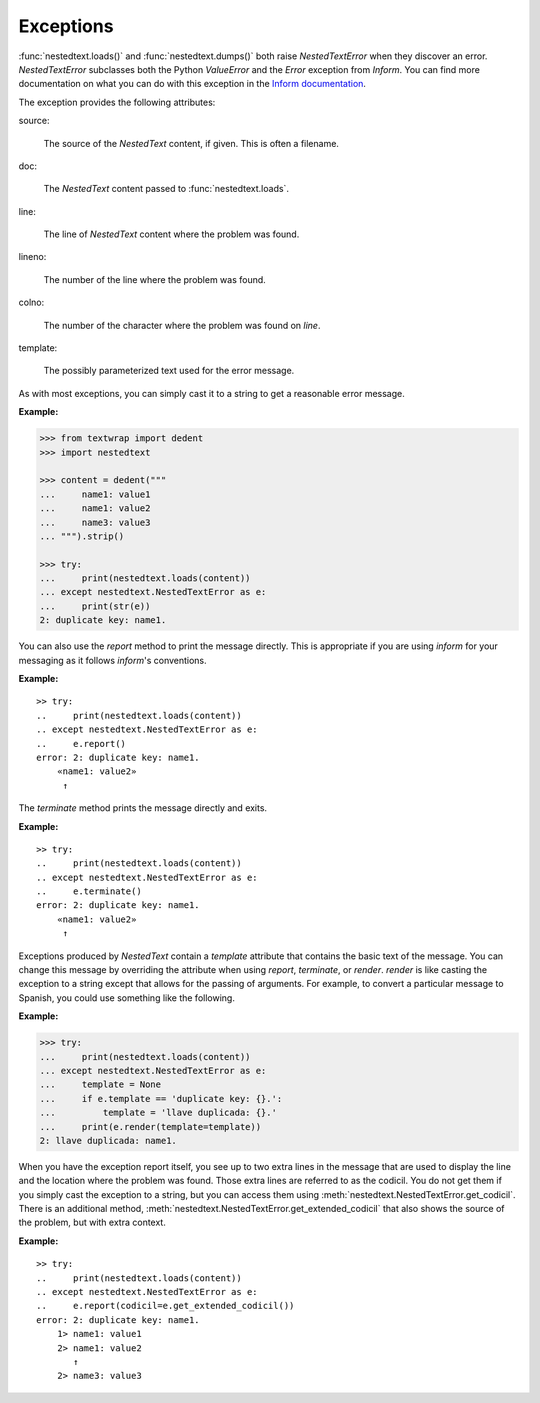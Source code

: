 Exceptions
----------

:func:`nestedtext.loads()` and :func:`nestedtext.dumps()` both raise 
*NestedTextError* when they discover an error. *NestedTextError* subclasses both 
the Python *ValueError* and the *Error* exception from *Inform*.
You can find more documentation on what you can do with this exception in the 
`Inform documentation 
<https://inform.readthedocs.io/en/stable/api.html#exceptions>`_.

.. autoexception:: nestedtext.NestedTextError
    :members: render, report, terminate, get_culprit, get_codicil, get_extended_codicil

.. ignore the following (there is only one method, so no need for TOC)
   .. autoclasstoc::

The exception provides the following attributes:

source:

    The source of the *NestedText* content, if given. This is often a filename.

doc:

    The *NestedText* content passed to :func:`nestedtext.loads`.

line:

    The line of *NestedText* content where the problem was found.

lineno:

    The number of the line where the problem was found.

colno:

    The number of the character where the problem was found on *line*.

template:

    The possibly parameterized text used for the error message.

As with most exceptions, you can simply cast it to a string to get a reasonable 
error message.

**Example:**

.. code-block:: python

    >>> from textwrap import dedent
    >>> import nestedtext

    >>> content = dedent("""
    ...     name1: value1
    ...     name1: value2
    ...     name3: value3
    ... """).strip()

    >>> try:
    ...     print(nestedtext.loads(content))
    ... except nestedtext.NestedTextError as e:
    ...     print(str(e))
    2: duplicate key: name1.

You can also use the *report* method to print the message directly. This is 
appropriate if you are using *inform* for your messaging as it follows 
*inform*'s conventions.

**Example:**

::

    >> try:
    ..     print(nestedtext.loads(content))
    .. except nestedtext.NestedTextError as e:
    ..     e.report()
    error: 2: duplicate key: name1.
        «name1: value2»
         ↑

The *terminate* method prints the message directly and exits.

**Example:**

::

    >> try:
    ..     print(nestedtext.loads(content))
    .. except nestedtext.NestedTextError as e:
    ..     e.terminate()
    error: 2: duplicate key: name1.
        «name1: value2»
         ↑

Exceptions produced by *NestedText* contain a *template* attribute that contains 
the basic text of the message. You can change this message by overriding the 
attribute when using *report*, *terminate*, or *render*.  *render* is like 
casting the exception to a string except that allows for the
passing of arguments.  For example, to convert a particular message to Spanish, 
you could use something like the following.

**Example:**

.. code-block:: python

    >>> try:
    ...     print(nestedtext.loads(content))
    ... except nestedtext.NestedTextError as e:
    ...     template = None
    ...     if e.template == 'duplicate key: {}.':
    ...         template = 'llave duplicada: {}.'
    ...     print(e.render(template=template))
    2: llave duplicada: name1.

When you have the exception report itself, you see up to two extra lines in the 
message that are used to display the line and the location where the problem was 
found.  Those extra lines are referred to as the codicil. You do not get them if 
you simply cast the exception to a string, but you can access them using 
:meth:`nestedtext.NestedTextError.get_codicil`.  There is an additional method, 
:meth:`nestedtext.NestedTextError.get_extended_codicil` that also shows the 
source of the problem, but with extra context.

**Example:**

::

    >> try:
    ..     print(nestedtext.loads(content))
    .. except nestedtext.NestedTextError as e:
    ..     e.report(codicil=e.get_extended_codicil())
    error: 2: duplicate key: name1.
        1> name1: value1
        2> name1: value2
           ↑
        2> name3: value3
